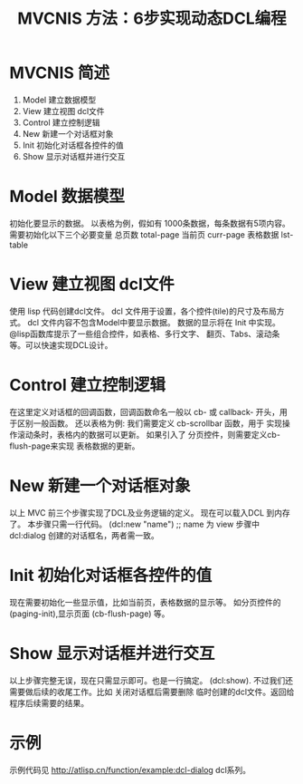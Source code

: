 #+TITLE: MVCNIS 方法：6步实现动态DCL编程

* MVCNIS 简述
  1. Model 建立数据模型
  2. View  建立视图 dcl文件
  3. Control 建立控制逻辑
  4. New   新建一个对话框对象
  5. Init  初始化对话框各控件的值
  6. Show  显示对话框并进行交互

* Model 数据模型
  初始化要显示的数据。
  以表格为例，假如有 1000条数据，每条数据有5项内容。
  需要初始化以下三个必要变量
  总页数 total-page 
  当前页 curr-page
  表格数据 lst-table 
  
* View  建立视图 dcl文件
  使用 lisp 代码创建dcl文件。
  dcl 文件用于设置，各个控件(tile)的尺寸及布局方式。
  dcl 文件内容不包含Model中要显示数据。
  数据的显示将在 Init 中实现。
  @lisp函数库提示了一些组合控件，如表格、多行文字、
  翻页、Tabs、滚动条等。可以快速实现DCL设计。

* Control 建立控制逻辑
  在这里定义对话框的回调函数，回调函数命名一般以 cb-
  或 callback- 开头，用于区别一般函数。
  还以表格为例: 我们需要定义 cb-scrollbar 函数，用于
  实现操作滚动条时，表格内的数据可以更新。
  如果引入了 分页控件，则需要定义cb-flush-page来实现
  表格数据的更新。

* New   新建一个对话框对象
  以上 MVC 前三个步骤实现了DCL及业务逻辑的定义。
  现在可以载入DCL 到内存了。
  本步骤只需一行代码。
  (dcl:new "name") ;; name 为 view 步骤中 dcl:dialog 
  创建的对话框名，两者需一致。
  
* Init  初始化对话框各控件的值
  现在需要初始化一些显示值，比如当前页，表格数据的显示等。
  如分页控件的 (paging-init),显示页面 (cb-flush-page) 等。
  
* Show  显示对话框并进行交互
  以上步骤完整无误，现在只需显示即可。也是一行搞定。
  (dcl:show). 
  不过我们还需要做后续的收尾工作。比如 关闭对话框后需要删除
  临时创建的dcl文件。返回给程序后续需要的结果。
* 示例
示例代码见 http://atlisp.cn/function/example:dcl-dialog
dcl系列。
